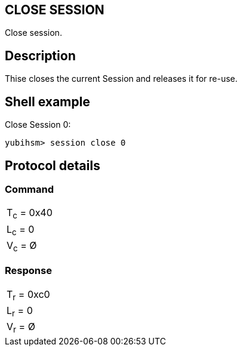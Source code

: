 == CLOSE SESSION

Close session.

== Description

Thise closes the current Session and releases it for re-use.

== Shell example

Close Session 0:

  yubihsm> session close 0

== Protocol details

=== Command

|===========
|T~c~ = 0x40
|L~c~ = 0
|V~c~ = Ø
|===========

=== Response

|===========
|T~r~ = 0xc0
|L~r~ = 0
|V~r~ = Ø
|===========
